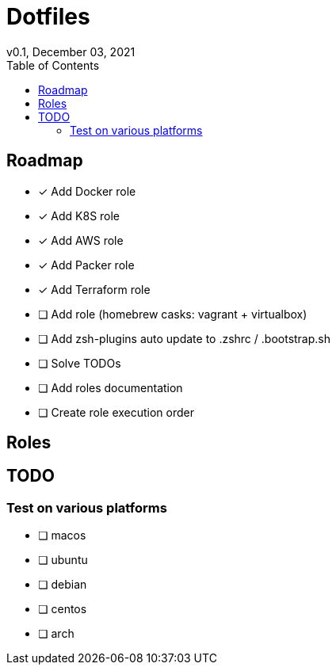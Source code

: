 = Dotfiles
v0.1, December 03, 2021
:toc:
:icons: font

== Roadmap
* [x] Add Docker role
* [x] Add K8S role
* [x] Add AWS role
* [x] Add Packer role
* [x] Add Terraform role
* [ ] Add role (homebrew casks: vagrant + virtualbox)
* [ ] Add zsh-plugins auto update to .zshrc / .bootstrap.sh
* [ ] Solve TODOs
* [ ] Add roles documentation
* [ ] Create role execution order

== Roles

== TODO

=== Test on various platforms
* [ ] macos
* [ ] ubuntu
* [ ] debian
* [ ] centos
* [ ] arch
